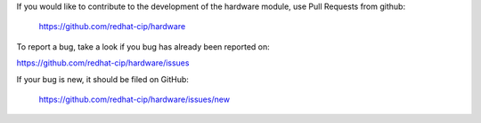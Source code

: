 If you would like to contribute to the development of the hardware
module, use Pull Requests from github:

   https://github.com/redhat-cip/hardware

To report a bug, take a look if you bug has already been reported on:

https://github.com/redhat-cip/hardware/issues

If your bug is new, it should be filed on GitHub:

   https://github.com/redhat-cip/hardware/issues/new
